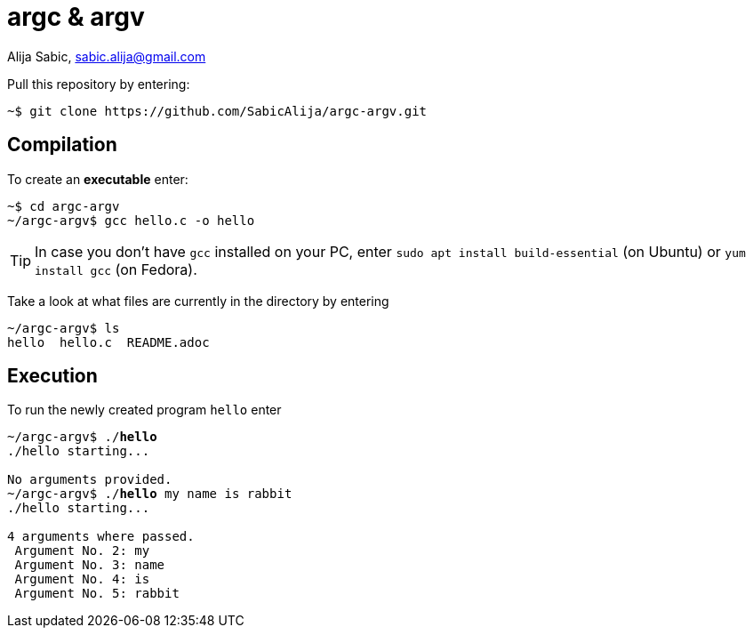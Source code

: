 = argc & argv

Alija Sabic, link:mailto:sabic.alija@gmail.com?subject=GitHub:&#160;argc-argv[sabic.alija@gmail.com]


Pull this repository by entering:

----
~$ git clone https://github.com/SabicAlija/argc-argv.git
----

== Compilation

To create an *executable* enter:

----
~$ cd argc-argv
~/argc-argv$ gcc hello.c -o hello
----

[TIP]
=====
In case you don't have `gcc` installed on your PC, enter `sudo apt install build-essential` (on Ubuntu) or `yum install gcc` (on Fedora).
=====

Take a look at what files are currently in the directory by entering

----
~/argc-argv$ ls
hello  hello.c  README.adoc
----

== Execution

To run the newly created program `hello` enter

[subs="verbatim,macros"]
----
pass:q[~/argc-argv$ ./*hello*]
./hello starting...

No arguments provided.
pass:q[~/argc-argv$ ./*hello* my name is rabbit]
./hello starting...

4 arguments where passed.
 Argument No. 2: my
 Argument No. 3: name
 Argument No. 4: is
 Argument No. 5: rabbit
----
